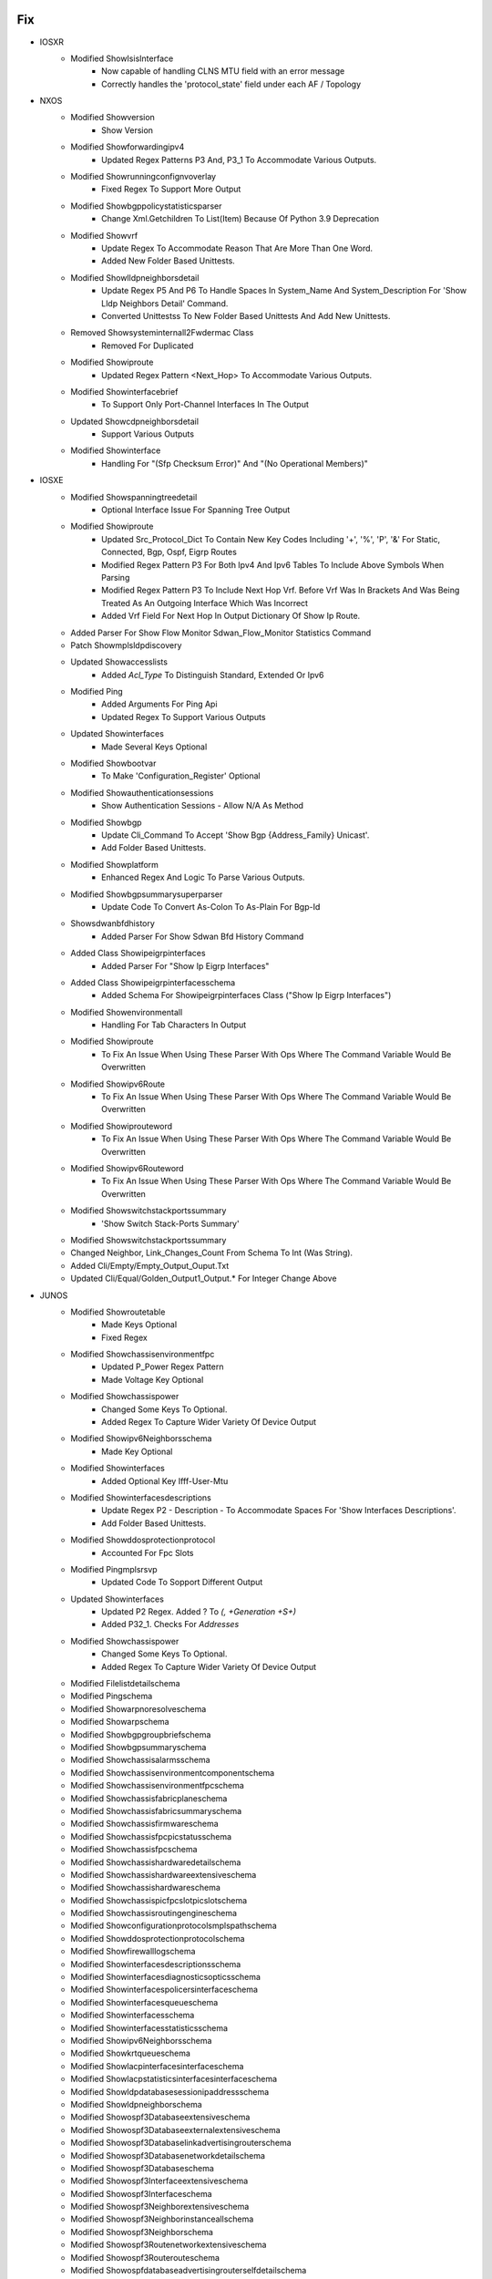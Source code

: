 --------------------------------------------------------------------------------
                                      Fix                                       
--------------------------------------------------------------------------------

* IOSXR
    * Modified ShowIsisInterface
        * Now capable of handling CLNS MTU field with an error message
        * Correctly handles the 'protocol_state' field under each AF / Topology
* NXOS
    * Modified Showversion
        * Show Version
    * Modified Showforwardingipv4
        * Updated Regex Patterns P3 And, P3_1 To Accommodate Various Outputs.
    * Modified Showrunningconfignvoverlay
        * Fixed Regex To Support More Output
    * Modified Showbgppolicystatisticsparser
        * Change Xml.Getchildren To List(Item) Because Of Python 3.9 Deprecation
    * Modified Showvrf
        * Update Regex To Accommodate Reason That Are More Than One Word.
        * Added New Folder Based Unittests.
    * Modified Showlldpneighborsdetail
        * Update Regex P5 And P6 To Handle Spaces In System_Name And System_Description For 'Show Lldp Neighbors Detail' Command.
        * Converted Unittestss To New Folder Based Unittests And Add New Unittests.
    * Removed Showsysteminternall2Fwdermac Class
        * Removed For Duplicated
    * Modified Showiproute
        * Updated Regex Pattern <Next_Hop> To Accommodate Various Outputs.
    * Modified Showinterfacebrief
        * To Support Only Port-Channel Interfaces In The Output
    * Updated Showcdpneighborsdetail
        * Support Various Outputs
    * Modified Showinterface
        * Handling For "(Sfp Checksum Error)" And "(No Operational Members)"

* IOSXE
    * Modified Showspanningtreedetail
        * Optional Interface Issue For Spanning Tree Output
    * Modified Showiproute
        * Updated Src_Protocol_Dict To Contain New Key Codes Including '+', '%', 'P', '&' For Static, Connected, Bgp, Ospf, Eigrp Routes
        * Modified Regex Pattern P3 For Both Ipv4 And Ipv6 Tables To Include Above Symbols When Parsing
        * Modified Regex Pattern P3 To Include Next Hop Vrf. Before Vrf Was In Brackets And Was Being Treated As An Outgoing Interface Which Was Incorrect
        * Added Vrf Field For Next Hop In Output Dictionary Of Show Ip Route.
    * Added Parser For Show Flow Monitor Sdwan_Flow_Monitor Statistics Command
    * Patch Showmplsldpdiscovery
    * Updated Showaccesslists
        * Added `Acl_Type` To Distinguish Standard, Extended Or Ipv6
    * Modified Ping
        * Added Arguments For Ping Api
        * Updated Regex To Support Various Outputs
    * Updated Showinterfaces
        * Made Several Keys Optional
    * Modified Showbootvar
        * To Make 'Configuration_Register' Optional
    * Modified Showauthenticationsessions
        * Show Authentication Sessions - Allow N/A As Method
    * Modified Showbgp
        * Update Cli_Command To Accept 'Show Bgp {Address_Family} Unicast'.
        * Add Folder Based Unittests.
    * Modified Showplatform
        * Enhanced Regex And Logic To Parse Various Outputs.
    * Modified Showbgpsummarysuperparser
        * Update Code To Convert As-Colon To As-Plain For Bgp-Id
    * Showsdwanbfdhistory
        * Added Parser For Show Sdwan Bfd History Command
    * Added Class Showipeigrpinterfaces
        * Added Parser For "Show Ip Eigrp Interfaces"
    * Added Class Showipeigrpinterfacesschema
        * Added Schema For Showipeigrpinterfaces Class ("Show Ip Eigrp Interfaces")
    * Modified Showenvironmentall
        * Handling For Tab Characters In Output
    * Modified Showiproute
        * To Fix An Issue When Using These Parser With Ops Where The Command Variable Would Be Overwritten
    * Modified Showipv6Route
        * To Fix An Issue When Using These Parser With Ops Where The Command Variable Would Be Overwritten
    * Modified Showiprouteword
        * To Fix An Issue When Using These Parser With Ops Where The Command Variable Would Be Overwritten
    * Modified Showipv6Routeword
        * To Fix An Issue When Using These Parser With Ops Where The Command Variable Would Be Overwritten
    * Modified Showswitchstackportssummary
        * 'Show Switch Stack-Ports Summary'
    * Modified Showswitchstackportssummary
    * Changed Neighbor, Link_Changes_Count From Schema To Int (Was String).
    * Added Cli/Empty/Empty_Output_Ouput.Txt
    * Updated Cli/Equal/Golden_Output1_Output.* For Integer Change Above

* JUNOS
    * Modified Showroutetable
        * Made Keys Optional
        * Fixed Regex
    * Modified Showchassisenvironmentfpc
        * Updated P_Power Regex Pattern
        * Made Voltage Key Optional
    * Modified Showchassispower
        * Changed Some Keys To Optional.
        * Added Regex To Capture Wider Variety Of Device Output
    * Modified Showipv6Neighborsschema
        * Made Key Optional
    * Modified Showinterfaces
        * Added Optional Key Ifff-User-Mtu
    * Modified Showinterfacesdescriptions
        * Update Regex P2 - Description - To Accommodate Spaces For 'Show Interfaces Descriptions'.
        * Add Folder Based Unittests.
    * Modified Showddosprotectionprotocol
        * Accounted For Fpc Slots
    * Modified Pingmplsrsvp
        * Updated Code To Sopport Different Output
    * Updated Showinterfaces
        * Updated P2 Regex. Added ? To `(, +Generation +\S+)`
        * Added P32_1. Checks For `Addresses`
    * Modified Showchassispower
        * Changed Some Keys To Optional.
        * Added Regex To Capture Wider Variety Of Device Output
    * Modified Filelistdetailschema
    * Modified Pingschema
    * Modified Showarpnoresolveschema
    * Modified Showarpschema
    * Modified Showbgpgroupbriefschema
    * Modified Showbgpsummaryschema
    * Modified Showchassisalarmsschema
    * Modified Showchassisenvironmentcomponentschema
    * Modified Showchassisenvironmentfpcschema
    * Modified Showchassisfabricplaneschema
    * Modified Showchassisfabricsummaryschema
    * Modified Showchassisfirmwareschema
    * Modified Showchassisfpcpicstatusschema
    * Modified Showchassisfpcschema
    * Modified Showchassishardwaredetailschema
    * Modified Showchassishardwareextensiveschema
    * Modified Showchassishardwareschema
    * Modified Showchassispicfpcslotpicslotschema
    * Modified Showchassisroutingengineschema
    * Modified Showconfigurationprotocolsmplspathschema
    * Modified Showddosprotectionprotocolschema
    * Modified Showfirewalllogschema
    * Modified Showinterfacesdescriptionsschema
    * Modified Showinterfacesdiagnosticsopticsschema
    * Modified Showinterfacespolicersinterfaceschema
    * Modified Showinterfacesqueueschema
    * Modified Showinterfacesschema
    * Modified Showinterfacesstatisticsschema
    * Modified Showipv6Neighborsschema
    * Modified Showkrtqueueschema
    * Modified Showlacpinterfacesinterfaceschema
    * Modified Showlacpstatisticsinterfacesinterfaceschema
    * Modified Showldpdatabasesessionipaddressschema
    * Modified Showldpneighborschema
    * Modified Showospf3Databaseextensiveschema
    * Modified Showospf3Databaseexternalextensiveschema
    * Modified Showospf3Databaselinkadvertisingrouterschema
    * Modified Showospf3Databasenetworkdetailschema
    * Modified Showospf3Databaseschema
    * Modified Showospf3Interfaceextensiveschema
    * Modified Showospf3Interfaceschema
    * Modified Showospf3Neighborextensiveschema
    * Modified Showospf3Neighborinstanceallschema
    * Modified Showospf3Neighborschema
    * Modified Showospf3Routenetworkextensiveschema
    * Modified Showospf3Routerouteschema
    * Modified Showospfdatabaseadvertisingrouterselfdetailschema
    * Modified Showospfdatabaseextensiveschema
    * Modified Showospfdatabaseexternalextensiveschema
    * Modified Showospfdatabasenetworklsaiddetailschema
    * Modified Showospfdatabaseopaqueareaschema
    * Modified Showospfdatabaseschema
    * Modified Showospfdatabasesummaryschema
    * Modified Showospfinterfaceextensiveschema
    * Modified Showospfneighborextensiveschema
    * Modified Showospfneighborinstanceallschema
    * Modified Showospfneighborschema
    * Modified Showospfroutebriefschema
    * Modified Showospfroutenetworkextensiveschema
    * Modified Showospfrouteprefixschema
    * Modified Showospfstatisticsschema
    * Modified Showppmtransmissionsprotocolbfddetailschema
    * Modified Showpferoutesummaryschema
    * Modified Showrsvpneighbordetailschema
    * Modified Showrsvpsessionschema
    * Modified Showrouteadvertisingprotocoldetailschema
    * Modified Showrouteadvertisingprotocolschema
    * Modified Showrouteforwardingtablelabelschema
    * Modified Showrouteforwardingtablesummaryschema
    * Modified Showrouteinstancedetailschema
    * Modified Showrouteinstancenameschema
    * Modified Showrouteprotocolextensiveschema
    * Modified Showroutereceiveprotocolextensiveschema
    * Modified Showroutereceiveprotocolpeeraddressextensiveschema
    * Modified Showroutereceiveprotocolschema
    * Modified Showrouteschema
    * Modified Showroutesummaryschema
    * Modified Showroutetablelabelswitchednameschema
    * Modified Showservicesaccountingaggregationtemplateschema
    * Modified Showservicesaccountingerrorsschema
    * Modified Showservicesaccountingflowschema
    * Modified Showservicesaccountingmemoryschema
    * Modified Showservicesaccountingstatusschema
    * Modified Showservicesaccountingusageschema
    * Modified Showsnmpconfigurationschema
    * Modified Showsnmpstatisticsschema
    * Modified Showsystemcommitschema
    * Modified Showsystemconnectionsschema
    * Modified Showsystemcoredumpsschema
    * Modified Showsystemqueuesschema
    * Modified Showsystemstatisticsschema
    * Modified Showsystemstorageschema
    * Modified Showsystemusersschema
    * Modified Showteddatabaseipaddressschema
    * Modified Showversiondetailschema
    * Modified Showversioninvokeonallroutingenginesschema
    * Modified Showversionschema
    * Modified Traceroutenoresolveschema
        * Using Listof Instead Of Use
    * Modified Showservicesaccountingaggregationtemplate
        * Allowed For Multiple Entries
    * Updated Showospf3Interfaceextensive
        * Updated Regex To Capture Capture Bdr Addr
    * Modified Showinterfaces
        * Made Key Cos-Queue-Configuration Optional
    * Modified Showchassispicfpcslotpicslot
        * Fixed Uptime Regex
            * Accounted For Seconds And Second
            * Accounted For Lack Of Hours
    * Updated Showospf3Interfaceextensive
        * Updated Regex To Capture Capture Bdr Addr
    * Updated Showospf3Interfaceextensive
        * Updated Regex P4 To Captured Varied Output
    * Modified Showchassispicfpcslotpicslot
        * Fixed Uptime Regex
            * Accounted For Seconds And Second
            * Accounted For Lack Of Hours
    * Updated Showtaskreplication
        * To Support Various Outputs
    * Modified Showchassisenvironmentfpc
        * Updated P_Power Regex Pattern
        * Made Voltage Key Optional

* IOS/CAT6K, IOS/C7600, IOSXE/CAT4K, NXOS
    * Modified Showmoduleschema Class
        * Add 'Slot' Key
    * Modified Showmodule
        * Add Slot Value To Leaf

* UTILS
    * Turn The Unittest Code Into A Standalone Importable
    * Modified Common()
        * Change Xml.Getchildren To List(Item) Because Of Python 3.9 Deprecation
    * Turn The Unittest Code Into A Standalone Importable

* IOSXR
    * Modified Ping
        * Added Arguments For Ping Api
        * Updated Regex To Support Various Outputs
    * Update Showplatform
        * Fixed To Run Unittests Successfully
    * Modified Showinterfacesdescription
        * Update Regex P2 - Description - To Accommodate Spaces For 'Show Interfaces Description'.
    * Modified Showethernettags
        * Removed Cli_Command From Showethernettags In 'Show_Ethernet.Py'
        * Migrated Unitest For 'Show Ethernet Tags' To New Style Unittests 'Showethernettags' Folder
        * Removed 'Src/Genie/Libs/Parser/Iosxr/Tests/Test_Show_Ethernet_Yang.Py'
        * Removed 'Src/Genie/Libs/Parser/Iosxr/Tests/Test_Show_Interface.Py' Since All Unittests In This File Have Been Migrated To New Unittests Folder
    * Modified Showlldpentry
        * Update Regex P2 To Handle Spaces In Chassis_Id For 'Show Lldp Neighbors Detail' Command.
        * Add Folder Based Unittests.
    * Modified Showrunningconfigbgp
        * Update Code To Convert As-Colon To As-Plain For Bgp-Id
    * Modified Showbfdsession
        * Changed <Async_Msec> And <Echo_Msec> From Schema To Optional.
        * Changed Showbfdsession Folder Tests To Reflect This Change
        * Removed Showbfdsession From Parser Unittest Ignore List
    * Modified Showbgpinstancesummary
        * Update Parser To Accept Numbers And Dotted Numbers For Remote_As In P17_2.
    * Modify Showarpdetail
        * Change Regex To Capture Bundle-Ether Interfaces
    * Modified Showbgpinstancesummary
        * Update Regex To Support Vrf Name In Lowercase
    * Updated Showlogging
        * Fixed To Collect Logs With Include Option

* ASA
    * Modified Showinterfaceipbrief
        * Updated Regex Patterns <Method> And <Link_Status> To Properly Capture Device Output

* IOS
    * Modified Showinventory
        * Enhanced Logic To Parse Various Outputs.
    * Added Class Showipeigrpinterfaces
        * Added Parser For "Show Ip Eigrp Interfaces"

* IOSXE AND IOSXE/C9500
    * Modified Showversion
        * Added Label And Build_Label Keys To Schema
        * Added Xe_Version Key To Show Version Schema
        * Updated Regex Patterns P0 To Catch Xe_Version
        * Updated Regex P1/P3 To Catch Label And Build_Label
        * Update Version_Short To Match Major.Minor For Xe/9500

* IOS-XR
    * Modified Showcdpneighborsdetail
        * Updated Regex Pattern <Platform> To Accommodate Various Outputs.


--------------------------------------------------------------------------------
                                      New                                       
--------------------------------------------------------------------------------

* IOSXR
    * Added Following Commands For Dir
        * Dir Location {Location}
        * Dir {Directory} Location {Location}
    * Modified Show_Pim.Py
        * Added Show Pim Topology Summary
        * Added Show Pim Vrf <Vrf> Topology Summary
    * Added Showmplsldpdiscovery
        * Show Mpls Ldp Discovery
        * Show Mpls Ldp Discovery Detail
        * Show Mpls Ldp Afi-All Discovery
        * Show Mpls Ldp Discovery <Ldp>
        * Show Mpls Ldp Vrf <Vrf> Discovery
        * Show Mpls Ldp Vrf <Vrf> Discovery Detail
    * Added Showusers
        * Show User
    * Added Following Commands For Dir
        * Dir Location {Location}
        * Dir {Directory} Location {Location}
    * Added Showbfdsessiondestination
        * Show Bfd Session Destination {Ip_Address}
        * Show Bfd Ipv6 Session Destination {Ip_Address}

* IOSXE
    * Added Showsdwanzbfwstatistics
        * Show Sdwan Zbfw Zonepair-Statistics
    * Added Parser For Show Sdwan Appqoe Aoim-Statistics
        * Showsdwanappqoeaoimstatistics
    * Added Showipslasummary
        * Show Ip Sla Summary
    * Added 'Show Track' Parser
        * Added Schema And Parser To Iosxe/Show_Track.Py
        * Added Test Files In Iosxe/Tests/Showtrack Test Directory
    * Added Showswitchstackportssummary
        * 'Show Switch Stack-Ports Summary'
    * Added Showsdwanzbfwstatistics
        * Show Sdwan Zbfw Zonepair-Statistics
    * Modified Showvrrp
        * Changed Schema To Allow Track_Group To Optionally Be Nested Level With Most Other Key/Value Pairs.
            * Added Regex Pattern <Track> To Accommodate Various Outputs.
            * Added Key <Flags> Into The Schema.
    * Added Parser Capabilities And A New 'Show Vrrp All' Parser To Handle The Following Commands
        * Show Vrrp All
        * Show Vrrp Interface {Interface}
        * Show Vrrp Interface {Interface} All
        * Show Vrrp Interface {Interface} Group {Group}
        * Show Vrrp Interface {Interface} Group {Group} All
    * Added Showipnbarclassificationsocket
        * Show Ip Nbar Classification Socket-Cache <Number_Of_Sockets>

* NXOS
    * Added Showusers
        * Show User
    * Added Ping
        * Ping {Addr}
        * Ping {Addr} Source {Source} Count {Count}
    * Added Showeigrptopologyschema
    * Added Showeigrptopologysuperparser
    * Added Showipv4Eigrptopology
    * Added Showipv6Eigrptopology
        * For 'Show Ip Eigrp Topology'
        * For 'Show Ipv6 Eigrp Topology'
    * Modified Showinterfacebrief
        * Modified Parser To Accommodate Nve Related Config.
        * `Show Interface Brief Nve 1`
    * Added Showenvironment
        * For 'Show Environment'
    * Added Showenvironmentfan
        * For 'Show Environment Fan'
    * Added Showenvironmentfandetail
        * For 'Show Environment Fan Detail'
    * Added Showenvironmentpower
        * For 'Show Environment Power'
    * Added Showenvironmentpowerdetail
        * For 'Show Environment Power Detail'
    * Added Showenvironmenttemperature
        * For 'Show Environment Temperature'
        * For 'Show Environment Temperature Module {Module}'
    * Added Showinterfacecapabilities
        * For 'Show Interface Capabilities'
        * For  'Show Interface {Interface} Capabilities'
    * Added Showinterfacetransceiver
        * For 'Show Interface Transceiver'
        * For 'Show Interface {Interface} Transceiver'
    * Added Showinterfacetransceiverdetails
        * For 'Show Interface Transceiver Details'
        * For 'Show Interface {Interface} Transceiver Details'
    * Added Showinterfacefec
        * For 'Show Interface Fec'
    * Added Showinterfacehardwaremap
        * For 'Show Interface Hardware-Mappings'

* IOS
    * Added Ping
        * Ping {Addr}
        * Ping {Addr} Source {Source} Repeat {Count}
    * Added Showinventory For Asr901
        * To Support Asr901 Output

* ADDED NEW TESTS TO THE IOSXE/TESTS/SHOWVRRP FOLDER

* ADDED TESTS AND TEST FOLDER IOSXE/TESTS/SHOWVRRPALL

* ADDED TESTS AND TEST FOLDER IOSXE/TESTS/SHOWVRRPBRIEF

* ADDED TESTS AND TEST FOLDER IOSXE/TESTS/SHOWVRRPBRIEFALL

* IRONWARE
    * Initial Creation Of Ironware Parsers
    * Added Parsers
        * Show Interfaces Brief
        * Show Ip Interfaces
        * Show Media <Interface>
        * Show Mpls Lsp
        * Show Mpls Vll <Vll>
        * Show Mpls Vll-Local <Vll>
        * Show Mpls Ldp Neighbor
        * Show Optic <Slot>
        * Show Ip Ospf Neighbor
        * Show Ip Ospf Interface Brief
        * Show Ip Route
        * Show Ip Route Summary

* ADDED SHOWROUTEALLSUMMARY
    * Show Route Afi-All Safi-All Summary
    * Show Route Vrf All Afi-All Safi-All Summary
    * Show Route Vrf <Vrf> Afi-All Safi-All Summary


